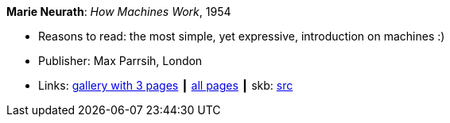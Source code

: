 *Marie Neurath*: _How Machines Work_, 1954

* Reasons to read: the most simple, yet expressive, introduction on machines :)
* Publisher: Max Parrsih, London
* Links:
       link:http://manchesterartgallery.org/blog/machines-which-seem-to-think[gallery with 3 pages]
    ┃ link:http://www.fulltable.com/iso/mw.htm[all pages]
    ┃ skb: https://github.com/vdmeer/skb/tree/master/library/book/1950/neurath-how_machines_work-1954.adoc[src]

